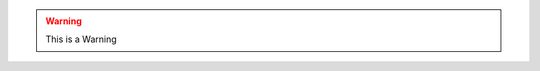 .. warning :: This is a Warning
.. 
    we can design this warnings differently for HTML, PDF, ePub, etc..